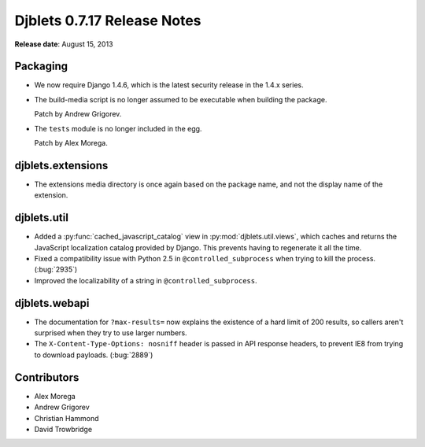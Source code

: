 ============================
Djblets 0.7.17 Release Notes
============================

**Release date**: August 15, 2013


Packaging
=========

* We now require Django 1.4.6, which is the latest security release
  in the 1.4.x series.

* The build-media script is no longer assumed to be executable
  when building the package.

  Patch by Andrew Grigorev.

* The ``tests`` module is no longer included in the egg.

  Patch by Alex Morega.


djblets.extensions
==================

* The extensions media directory is once again based on the package
  name, and not the display name of the extension.


djblets.util
============

* Added a :py:func:`cached_javascript_catalog` view in
  :py:mod:`djblets.util.views`, which caches and returns the JavaScript
  localization catalog provided by Django. This prevents having to regenerate
  it all the time.

* Fixed a compatibility issue with Python 2.5 in ``@controlled_subprocess``
  when trying to kill the process. (:bug:`2935`)

* Improved the localizability of a string in ``@controlled_subprocess``.


djblets.webapi
==============

* The documentation for ``?max-results=`` now explains the existence
  of a hard limit of 200 results, so callers aren't surprised
  when they try to use larger numbers.

* The ``X-Content-Type-Options: nosniff`` header is passed in
  API response headers, to prevent IE8 from trying to download
  payloads. (:bug:`2889`)


Contributors
============

* Alex Morega
* Andrew Grigorev
* Christian Hammond
* David Trowbridge
